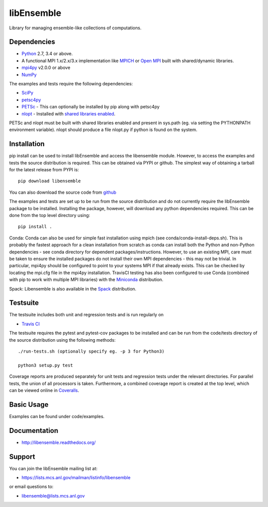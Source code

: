 ===========
libEnsemble
===========

.. image::  https://travis-ci.org/Libensemble/libensemble.svg?branch=master
   :target: https://travis-ci.org/Libensemble/libensemble

.. image:: https://coveralls.io/repos/github/Libensemble/libensemble/badge/?maxAge=2592000/?branch=master
   :target: https://coveralls.io/github/Libensemble/libensemble?branch=master
   
.. image::  https://readthedocs.org/projects/libensemble/badge/?maxAge=2592000
   :target: https://libensemble.readthedocs.org/en/latest/
   :alt: Documentation Status


Library for managing ensemble-like collections of computations.


Dependencies
------------

* Python_ 2.7, 3.4 or above.

* A functional MPI 1.x/2.x/3.x implementation like `MPICH
  <http://www.mpich.org/>`_ or `Open MPI <http://www.open-mpi.org/>`_
  built with shared/dynamic libraries.

* mpi4py_ v2.0.0 or above

* NumPy_

The examples and tests require the following dependencies:

* SciPy_
* petsc4py_
* PETSc_ - This can optionally be installed by pip along with petsc4py
* nlopt_ - Installed with `shared libraries enabled <http://ab-initio.mit.edu/wiki/index.php/NLopt_Installation#Shared_libraries>`_.

PETSc and nlopt must be built with shared libraries enabled and present in sys.path (eg. via setting the PYTHONPATH environment variable). nlopt should produce a file nlopt.py if python is found on the system.

.. _PETSc:  http://www.mcs.anl.gov/petsc
.. _Python: http://www.python.org
.. _nlopt: http://ab-initio.mit.edu/wiki/index.php/NLopt
.. _NumPy:  http://www.numpy.org
.. _SciPy:  http://www.scipy.org
.. _mpi4py:  https://bitbucket.org/mpi4py/mpi4py
.. _petsc4py:  https://bitbucket.org/petsc/petsc4py


Installation
------------

pip install can be used to install libEnsemble and access the libensemble module. However, to access the examples and tests the source distribution is required. This can be obtained via PYPI or github. The simplest way of obtaining a tarball for the latest release from PYPI is::

    pip download libensemble

You can also download the source code from `github <https://github.com/Libensemble/libensemble>`_

The examples and tests are set up to be run from the source distribution and do not currently require the libEnsemble package to be installed. Installing the package, however, will download any python dependencies required. This can be done from the top level directory using::

    pip install .

Conda: Conda can also be used for simple fast installation using mpich (see conda/conda-install-deps.sh). This is probably the fastest approach for a clean installation from scratch as conda can install both the Python and non-Python dependencies - see conda directory for dependent packages/instructions. However, to use an existing MPI, care must be taken to ensure the installed packages do not install their own MPI dependencies - this may not be trivial. In particular,  mpi4py should be configured to point to your systems MPI if that already exists. This can be checked by locating the mpi.cfg file in the mpi4py installation. TravisCI testing has also been configured to use Conda (combined with pip to work with multiple MPI libraries) with the `Miniconda <https://conda.io/docs/install/quick.html>`_ distribution.

Spack: Libensemble is also available in the Spack_ distribution.

.. _Spack: https://spack.readthedocs.io/en/latest


Testsuite
---------

The testsuite includes both unit and regression tests and is run regularly on

* `Travis CI <https://travis-ci.org/Libensemble/libensemble>`_

The testsuite requires the pytest and pytest-cov packages to be installed and can be run from the code/tests directory of the source distribution using the following methods::

    ./run-tests.sh (optionally specify eg. -p 3 for Python3)

    python3 setup.py test

Coverage reports are produced separately for unit tests and regression tests under the relevant directories. For parallel tests, the union of all processors is taken. Furthermore, a combined coverage report is created at the top level, which can be viewed online in `Coveralls <https://coveralls.io/github/Libensemble/libensemble?branch=master>`_.


Basic Usage
-----------

Examples can be found under code/examples. 


Documentation
-------------
* http://libensemble.readthedocs.org/


Support 
-------

You can join the libEnsemble mailing list at:

* https://lists.mcs.anl.gov/mailman/listinfo/libensemble 

or email questions to:

* libensemble@lists.mcs.anl.gov

